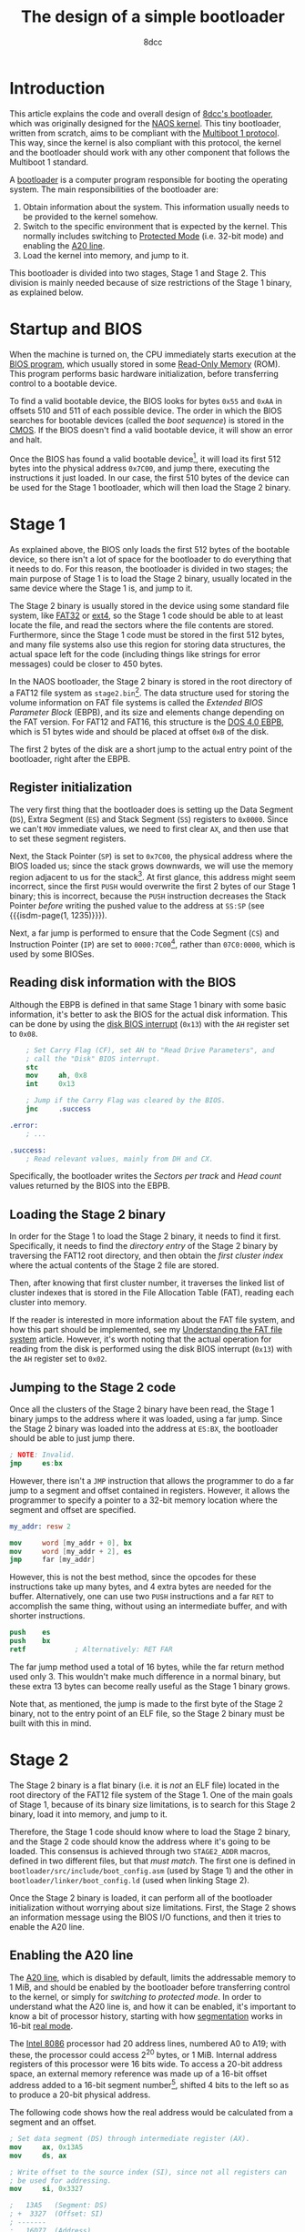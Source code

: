 #+TITLE: The design of a simple bootloader
#+AUTHOR: 8dcc
#+STARTUP: nofold
#+HTML_HEAD: <link rel="icon" type="image/x-icon" href="../img/favicon.png">
#+HTML_HEAD: <link rel="stylesheet" type="text/css" href="../css/main.css">
#+HTML_LINK_UP: index.html
#+HTML_LINK_HOME: ../index.html

#+MACRO: isdm-page    Intel SDM, Vol. $1, p. $2
#+MACRO: isdm-section Intel SDM, Vol. $1, Section $2
#+MACRO: isdm-figure  Intel SDM, Vol. $1, Figure $2
#+MACRO: isdm-table   Intel SDM, Vol. $1, Table $2

* Introduction
:PROPERTIES:
:CUSTOM_ID: introduction
:END:

This article explains the code and overall design of [[https://github.com/8dcc/bootloader][8dcc's bootloader]], which
was originally designed for the [[https://github.com/8dcc/naos][NAOS kernel]]. This tiny bootloader, written from
scratch, aims to be compliant with the [[https://www.gnu.org/software/grub/manual/multiboot/html_node/Specification.html#Specification][Multiboot 1 protocol]]. This way, since the
kernel is also compliant with this protocol, the kernel and the bootloader
should work with any other component that follows the Multiboot 1 standard.

A [[https://en.wikipedia.org/wiki/Bootloader][bootloader]] is a computer program responsible for booting the operating
system. The main responsibilities of the bootloader are:

1. Obtain information about the system. This information usually needs to be
   provided to the kernel somehow.
2. Switch to the specific environment that is expected by the kernel. This
   normally includes switching to [[https://en.wikipedia.org/wiki/Protected_mode][Protected Mode]] (i.e. 32-bit mode) and enabling
   the [[https://en.wikipedia.org/wiki/A20_line][A20 line]].
3. Load the kernel into memory, and jump to it.

This bootloader is divided into two stages, Stage 1 and Stage 2. This division
is mainly needed because of size restrictions of the Stage 1 binary, as
explained below.

* Startup and BIOS
:PROPERTIES:
:CUSTOM_ID: startup-and-bios
:END:

When the machine is turned on, the CPU immediately starts execution at the [[https://en.wikipedia.org/wiki/BIOS][BIOS
program]], which usually stored in some [[https://en.wikipedia.org/wiki/Read-only_memory][Read-Only Memory]] (ROM). This program
performs basic hardware initialization, before transferring control to a
bootable device.

To find a valid bootable device, the BIOS looks for bytes ~0x55~ and ~0xAA~ in
offsets 510 and 511 of each possible device. The order in which the BIOS
searches for bootable devices (called the /boot sequence/) is stored in the
[[https://en.wikipedia.org/wiki/Nonvolatile_BIOS_memory][CMOS]]. If the BIOS doesn't find a valid bootable device, it will show an error
and halt.

Once the BIOS has found a valid bootable device[fn::Actually, the BIOS starts by
loading the first 512 bytes, and then checks for the boot signature.], it will
load its first 512 bytes into the physical address ~0x7C00~, and jump there,
executing the instructions it just loaded. In our case, the first 510 bytes of
the device can be used for the Stage 1 bootloader, which will then load the
Stage 2 binary.

* Stage 1
:PROPERTIES:
:CUSTOM_ID: stage-1
:END:

As explained above, the BIOS only loads the first 512 bytes of the bootable
device, so there isn't a lot of space for the bootloader to do everything that
it needs to do. For this reason, the bootloader is divided in two stages; the
main purpose of Stage 1 is to load the Stage 2 binary, usually located in the
same device where the Stage 1 is, and jump to it.

The Stage 2 binary is usually stored in the device using some standard file
system, like [[https://en.wikipedia.org/wiki/File_Allocation_Table][FAT32]] or [[https://en.wikipedia.org/wiki/Ext4][ext4]], so the Stage 1 code should be able to at least
locate the file, and read the sectors where the file contents are
stored. Furthermore, since the Stage 1 code must be stored in the first 512
bytes, and many file systems also use this region for storing data structures,
the actual space left for the code (including things like strings for error
messages) could be closer to 450 bytes.

In the NAOS bootloader, the Stage 2 binary is stored in the root directory of a
FAT12 file system as =stage2.bin=[fn::Since FAT12 uses the [[https://en.wikipedia.org/wiki/8.3_filename][8.3 filename]]
convention, the actual stored name, the one that the Stage 1 should look for, is
=STAGE2 BIN=.]. The data structure used for storing the volume information on FAT
file systems is called the /Extended BIOS Parameter Block/ (EBPB), and its size
and elements change depending on the FAT version. For FAT12 and FAT16, this
structure is the [[https://en.wikipedia.org/wiki/DOS_4.0_EBPB][DOS 4.0 EBPB]], which is 51 bytes wide and should be placed at
offset ~0xB~ of the disk.

The first 2 bytes of the disk are a short jump to the actual entry point of the
bootloader, right after the EBPB.

** Register initialization
:PROPERTIES:
:CUSTOM_ID: register-initialization
:END:

The very first thing that the bootloader does is setting up the Data Segment
(=DS=), Extra Segment (=ES=) and Stack Segment (=SS=) registers to ~0x0000~. Since we
can't =MOV= immediate values, we need to first clear =AX=, and then use that to set
these segment registers.

Next, the Stack Pointer (=SP=) is set to ~0x7C00~, the physical address where the
BIOS loaded us; since the stack grows downwards, we will use the memory region
adjacent to us for the stack[fn::Keep in mind that the free memory region before
the Stage 1 binary usually goes from physical address ~0x0500~ to ~0x7BFF~, and
going below that ~0x0500~ address would overwrite the BIOS Data Area (BDA). See
the [[https://wiki.osdev.org/Memory_Map_(x86)][OSDev wiki]] for more information.]. At first glance, this address might seem
incorrect, since the first =PUSH= would overwrite the first 2 bytes of our Stage 1
binary; this is incorrect, because the =PUSH= instruction decreases the Stack
Pointer /before/ writing the pushed value to the address at =SS:SP= (see
{{{isdm-page(1, 1235)}}}).

Next, a far jump is performed to ensure that the Code Segment (=CS=) and
Instruction Pointer (=IP=) are set to ~0000:7C00~[fn::This address is meant to
illustrate the difference between the two main possible values set by the BIOS,
but the bootloader jumps to the adjacent instruction, which would be at an
offset like ~0x7C46~.], rather than ~07C0:0000~, which is used by some BIOSes.

** Reading disk information with the BIOS
:PROPERTIES:
:CUSTOM_ID: reading-disk-information-with-the-bios
:END:

Although the EBPB is defined in that same Stage 1 binary with some basic
information, it's better to ask the BIOS for the actual disk information. This
can be done by using the [[https://en.wikipedia.org/wiki/INT_13H][disk BIOS interrupt]] (~0x13~) with the =AH= register set to
~0x08~.

#+begin_src nasm
    ; Set Carry Flag (CF), set AH to "Read Drive Parameters", and
    ; call the "Disk" BIOS interrupt.
    stc
    mov     ah, 0x8
    int     0x13

    ; Jump if the Carry Flag was cleared by the BIOS.
    jnc     .success

.error:
    ; ...

.success:
    ; Read relevant values, mainly from DH and CX.
#+end_src

Specifically, the bootloader writes the /Sectors per track/ and /Head count/ values
returned by the BIOS into the EBPB.

** Loading the Stage 2 binary
:PROPERTIES:
:CUSTOM_ID: loading-the-stage-2-binary
:END:

In order for the Stage 1 to load the Stage 2 binary, it needs to find it
first. Specifically, it needs to find the /directory entry/ of the Stage 2 binary
by traversing the FAT12 root directory, and then obtain the /first cluster index/
where the actual contents of the Stage 2 file are stored.

Then, after knowing that first cluster number, it traverses the linked list of
cluster indexes that is stored in the File Allocation Table (FAT), reading each
cluster into memory.

If the reader is interested in more information about the FAT file system, and
how this part should be implemented, see my [[file:../programming/understanding-fat.org][Understanding the FAT file system]]
article. However, it's worth noting that the actual operation for reading from
the disk is performed using the disk BIOS interrupt (~0x13~) with the =AH= register
set to ~0x02~.

** Jumping to the Stage 2 code
:PROPERTIES:
:CUSTOM_ID: jumping-to-the-stage-2-code
:END:

Once all the clusters of the Stage 2 binary have been read, the Stage 1 binary
jumps to the address where it was loaded, using a far jump. Since the Stage 2
binary was loaded into the address at =ES:BX=, the bootloader should be able to
just jump there.

#+begin_src nasm
; NOTE: Invalid.
jmp     es:bx
#+end_src

However, there isn't a =JMP= instruction that allows the programmer to do a far
jump to a segment and offset contained in registers. However, it allows the
programmer to specify a pointer to a 32-bit memory location where the segment
and offset are specified.

#+begin_src nasm
my_addr: resw 2

mov     word [my_addr + 0], bx
mov     word [my_addr + 2], es
jmp     far [my_addr]
#+end_src

However, this is not the best method, since the opcodes for these instructions
take up many bytes, and 4 extra bytes are needed for the buffer. Alternatively,
one can use two =PUSH= instructions and a far =RET= to accomplish the same thing,
without using an intermediate buffer, and with shorter instructions.

#+begin_src nasm
push    es
push    bx
retf            ; Alternatively: RET FAR
#+end_src

The far jump method used a total of 16 bytes, while the far return method used
only 3. This wouldn't make much difference in a normal binary, but these extra
13 bytes can become really useful as the Stage 1 binary grows.

Note that, as mentioned, the jump is made to the first byte of the Stage 2
binary, not to the entry point of an ELF file, so the Stage 2 binary must be
built with this in mind.

* Stage 2
:PROPERTIES:
:CUSTOM_ID: stage-2
:END:

The Stage 2 binary is a flat binary (i.e. it is /not/ an ELF file) located in the
root directory of the FAT12 file system of the Stage 1. One of the main goals of
Stage 1, because of its binary size limitations, is to search for this Stage 2
binary, load it into memory, and jump to it.

Therefore, the Stage 1 code should know where to load the Stage 2 binary, and
the Stage 2 code should know the address where it's going to be loaded. This
consensus is achieved through two =STAGE2_ADDR= macros, defined in two different
files, but that /must match/.  The first one is defined in
=bootloader/src/include/boot_config.asm= (used by Stage 1) and the other in
=bootloader/linker/boot_config.ld= (used when linking Stage 2).

Once the Stage 2 binary is loaded, it can perform all of the bootloader
initialization without worrying about size limitations. First, the Stage 2 shows
an information message using the BIOS I/O functions, and then it tries to enable
the A20 line.

** Enabling the A20 line
:PROPERTIES:
:CUSTOM_ID: enabling-the-a20-line
:END:

The [[https://en.wikipedia.org/wiki/A20_line][A20 line]], which is disabled by default, limits the addressable memory to 1
MiB, and should be enabled by the bootloader before transferring control to the
kernel, or simply for [[*Switching to protected mode][switching to protected mode]]. In order to understand what
the A20 line is, and how it can be enabled, it's important to know a bit of
processor history, starting with how [[https://en.wikipedia.org/wiki/X86_memory_segmentation][segmentation]] works in 16-bit [[https://en.wikipedia.org/wiki/Real_mode][real mode]].

The [[https://en.wikipedia.org/wiki/Intel_8086][Intel 8086]] processor had 20 address lines, numbered A0 to A19; with these,
the processor could access 2^20 bytes, or 1 MiB. Internal address registers of
this processor were 16 bits wide. To access a 20-bit address space, an external
memory reference was made up of a 16-bit offset address added to a 16-bit
segment number[fn::For more information on 16-bit segmentation, see [[https://courses.cs.umbc.edu/undergraduate/CMSC211/fall01/burt/lectures/Chap12/segmentsOffsets.html][this article]]
by [[https://userpages.cs.umbc.edu/burt/][Gary Burt]].], shifted 4 bits to the left so as to produce a 20-bit physical
address.

The following code shows how the real address would be calculated from a segment
and an offset.

#+begin_src nasm
; Set data segment (DS) through intermediate register (AX).
mov     ax, 0x13A5
mov     ds, ax

; Write offset to the source index (SI), since not all registers can
; be used for addressing.
mov     si, 0x3327

;   13A5   (Segment: DS)
; +  3327  (Offset: SI)
; -------
;   16D77  (Address)
mov     ax, [ds:si]
#+end_src

Another important detail about this old processors is that, since they only had
20 address lines, addresses over 1 MiB caused the actual address to wrap
around. For example, ~F800:8000~, which should translate physical address
~0x00100000~, actually translates to address ~0x00000000~, since the 21st bit is
discarded.

As processors evolved, starting from the [[https://en.wikipedia.org/wiki/Intel_80286][Intel 80286]], they were able to address
more than 1 MiB of memory. However, for backwards compatibility, they were still
supposed to emulate the behavior of a 8086 processor when booting up, which
meant that they had to force this wrap-around behavior, since some programs
depended on this. To control this wrap-around behavior, a [[https://en.wikipedia.org/wiki/Logic_gate][logic gate]] was
inserted in the A20 line between the processor and [[https://en.wikipedia.org/wiki/System_bus][system bus]], which got named
Gate-A20.

This logic gate was supposed to be controlled from software, originally through
the Intel 8042 keyboard controller. Since then, other more efficient methods are
available, but they might not all work, so it's best to try as many of them as
possible. Without getting into much detail, these are the methods used in the
bootloader, starting with the most likely to work:

1. Check if the A20 line was already enabled. This is done by comparing a known
   value at some address with the value located 1 MiB higher; if they match, we
   assume that it wrapped around, so the A20 line is disabled.
2. Try to enable it through the BIOS. This is done through BIOS interrupt ~0x15~.
3. Try to enable it through the original keyboard method.

If the bootloader can't enable the A20 line, it shows an error message and
stops.

** Loading the GDT
:PROPERTIES:
:CUSTOM_ID: loading-the-gdt
:END:

Before switching to protected mode, we have to load a Global Descriptor Table
(GDT).

#+begin_comment org
TODO: About why we have to subtract one from the size of the GDT, when defining its
pseudo-descriptor.

From {{{isdm-section(3, 3.5.1)}}}:

#+begin_quote
The limit value for the GDT is expressed in bytes. As with segments, the limit
value is added to the base address to get the address of the last valid byte. A
limit value of 0 results in exactly one valid byte.
#+end_quote
#+end_comment

** Switching to protected mode
:PROPERTIES:
:CUSTOM_ID: switching-to-protected-mode
:END:

Before transferring access to the kernel, we have to switch to protected mode.

#+begin_comment org
TODO: Link sections:
  - 3.1 Memory Management Overview
  - 9.9.1 Switching to Protected Mode
#+end_comment

* COMMENT Building the disk image
:PROPERTIES:
:CUSTOM_ID: comment-building-the-disk-image
:END:

- TODO: Mention =copy-fat12-boot.sh= script.
- TODO: Mention =file.asm= --(assembler)--> ELF --(linker)--> Flat binary. Use
  pretty graph?
